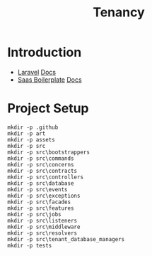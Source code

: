 #+TITLE: Tenancy
#+DESCRIPTION: A Saas Boilerplate in clojure.

* Introduction
- [[https://github.com/laravel/laravel][Laravel]] [[https://laravel.com/docs/][Docs]]
- [[https://github.com/stancl/tenancy][Saas Boilerplate]] [[https://tenancyforlaravel.com/saas-boilerplate/][Docs]]
* Project Setup
#+BEGIN_SRC shell
mkdir -p .github
mkdir -p art
mkdir -p assets
mkdir -p src
mkdir -p src\bootstrappers
mkdir -p src\commands
mkdir -p src\concerns
mkdir -p src\contracts
mkdir -p src\controllers
mkdir -p src\database
mkdir -p src\events
mkdir -p src\exceptions
mkdir -p src\facades
mkdir -p src\features
mkdir -p src\jobs
mkdir -p src\listeners
mkdir -p src\middleware
mkdir -p src\resolvers
mkdir -p src\tenant_database_managers
mkdir -p tests
#+END_SRC


